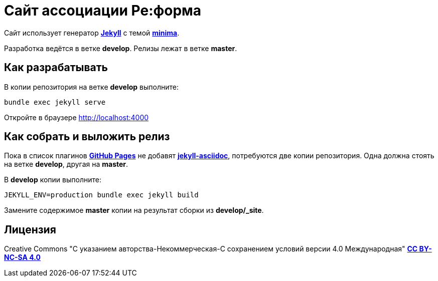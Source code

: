 = Сайт ассоциации Ре:форма
:source-highlighter:  rouge

Сайт использует генератор link:https://jekyllrb.com/[*Jekyll*] с темой link:https://github.com/jekyll/minima/tree/v2.5.1[*minima*]. 

Разработка ведётся в ветке *develop*. Релизы лежат в ветке *master*.

== Как разрабатывать

В копии репозитория на ветке *develop* выполните:

[source,shell]
bundle exec jekyll serve

Откройте в браузере http://localhost:4000

== Как собрать и выложить релиз

Пока в список плагинов link:https://pages.github.com/versions/[*GitHub Pages*] не добавят link:https://github.com/asciidoctor/jekyll-asciidoc[*jekyll-asciidoc*], потребуются две копии репозитория. Одна должна стоять на ветке *develop*, другая на *master*.

В *develop* копии выполните:

[source,shell]
JEKYLL_ENV=production bundle exec jekyll build

Замените содержимое *master* копии на результат сборки из *develop/_site*.

== Лицензия

Creative Commons "С указанием авторства-Некоммерческая-С сохранением условий версии 4.0 Международная" link:https://creativecommons.org/licenses/by-nc-sa/4.0/legalcode.ru[*CC BY-NC-SA 4.0*]